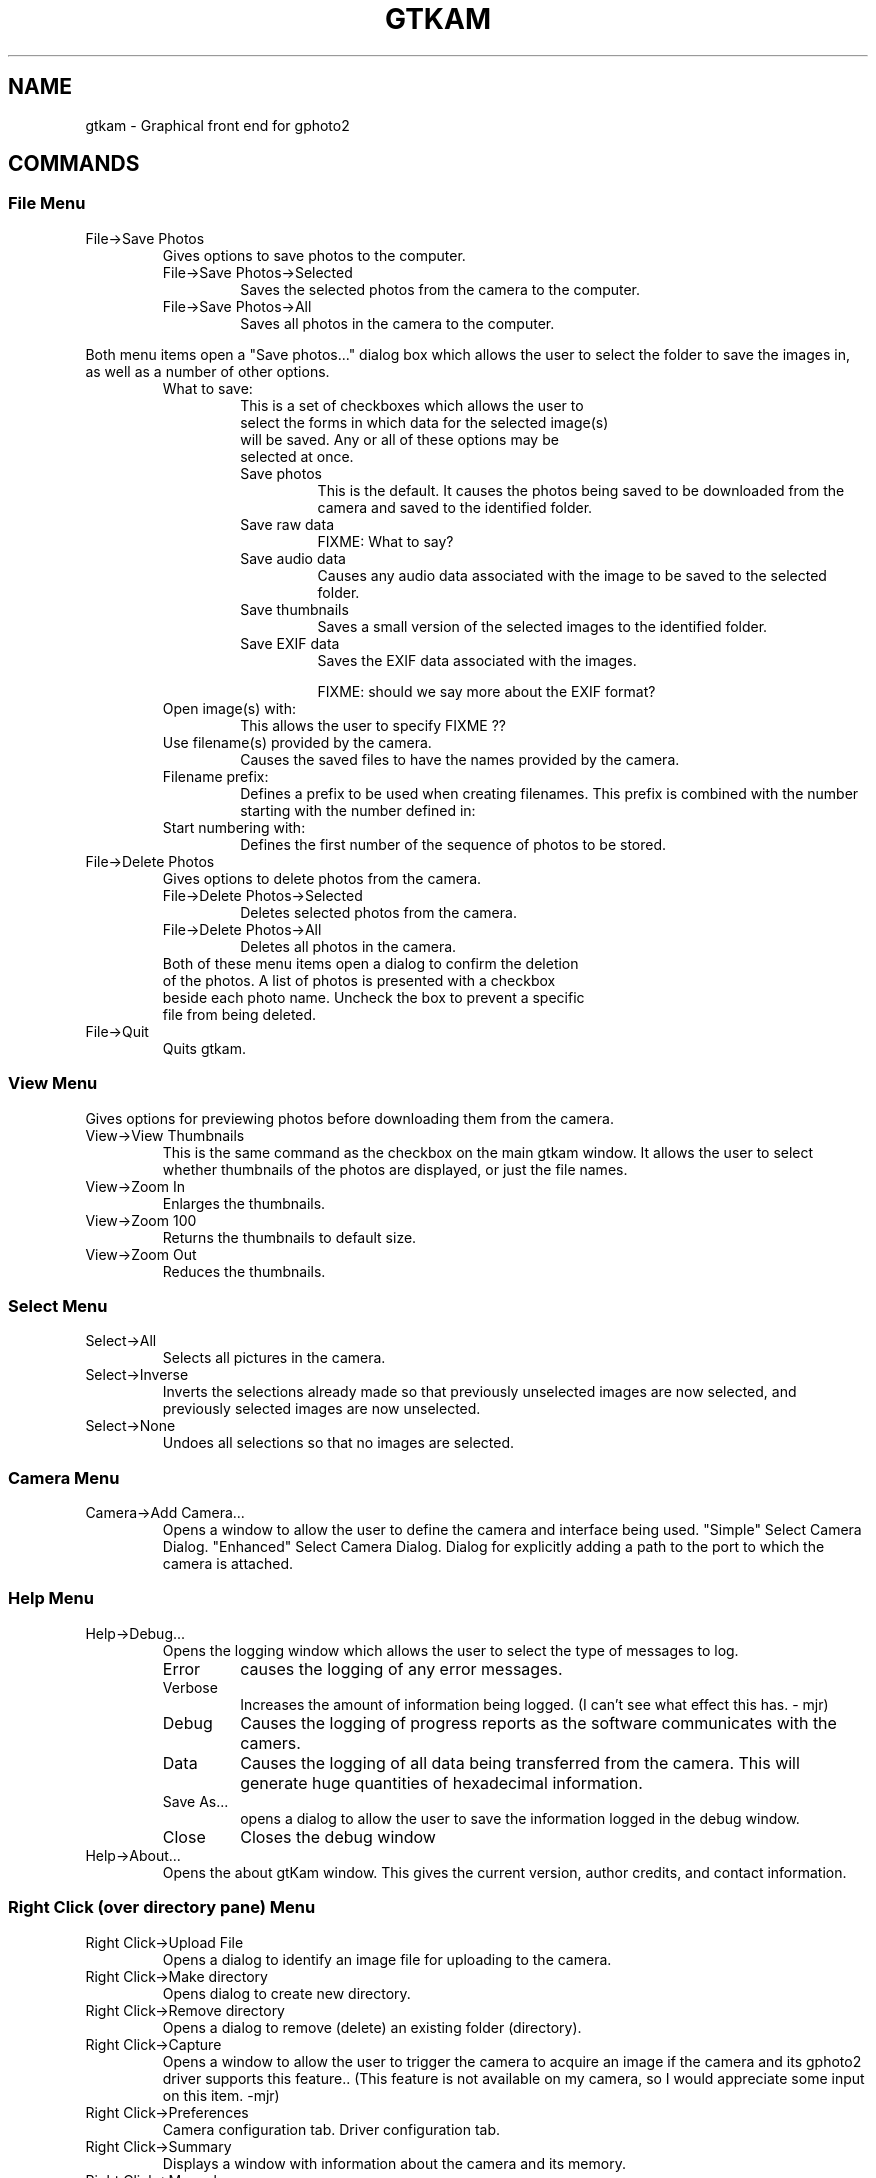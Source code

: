 .\"Generated by db2man.xsl. Don't modify this, modify the source.
.de Sh \" Subsection
.br
.if t .Sp
.ne 5
.PP
\fB\\$1\fR
.PP
..
.de Sp \" Vertical space (when we can't use .PP)
.if t .sp .5v
.if n .sp
..
.de Ip \" List item
.br
.ie \\n(.$>=3 .ne \\$3
.el .ne 3
.IP "\\$1" \\$2
..
.TH "GTKAM" 1 "August 2002" "" ""
.SH NAME
gtkam \- Graphical front end for gphoto2
.SH "COMMANDS"

.SS "File Menu"

.TP
File->Save Photos
Gives options to save photos to the computer.


.RS

.TP
File->Save Photos->Selected
Saves the selected photos from the camera to the computer.

.TP
File->Save Photos->All
Saves all photos in the camera to the computer.

.RE
Both menu items open a "Save photos..." dialog box which allows the user to select the folder to save the images in, as well as a number of other options.

.RS

.TP
What to save:

.RS

.TP

This is a set of checkboxes which allows the user to select the forms in which data for the selected image(s) will be saved. Any or all of these options may be selected at once.

.TP
Save photos
This is the default. It causes the photos being saved to be downloaded from the camera and saved to the identified folder.

.TP
Save raw data
FIXME: What to say?

.TP
Save audio data
Causes any audio data associated with the image to be saved to the selected folder.

.TP
Save thumbnails
Saves a small version of the selected images to the identified folder.

.TP
Save EXIF data
Saves the EXIF data associated with the images.

FIXME: should we say more about the EXIF format?

.RE

.TP
Open image(s) with:
This allows the user to specify FIXME ??

.TP
Use filename(s) provided by the camera.
Causes the saved files to have the names provided by the camera.

.TP
Filename prefix:
Defines a prefix to be used when creating filenames. This prefix is combined with the number starting with the number defined in:

.TP
Start numbering with:
Defines the first number of the sequence of photos to be stored.

.RE

.TP
File->Delete Photos
Gives options to delete photos from the camera.

.RS

.TP
File->Delete Photos->Selected
Deletes selected photos from the camera.

.TP
File->Delete Photos->All
Deletes all photos in the camera.

.TP

Both of these menu items open a dialog to confirm the deletion of the photos. A list of photos is presented with a checkbox beside each photo name. Uncheck the box to prevent a specific file from being deleted.

.RE

.TP
File->Quit
Quits gtkam.

.SS "View Menu"

.PP
Gives options for previewing photos before downloading them from the camera.

.TP
View->View Thumbnails
This is the same command as the checkbox on the main gtkam window. It allows the user to select whether thumbnails of the photos are displayed, or just the file names.

.TP
View->Zoom In
Enlarges the thumbnails.

.TP
View->Zoom 100
Returns the thumbnails to default size.

.TP
View->Zoom Out
Reduces the thumbnails.

.SS "Select Menu"

.TP
Select->All
Selects all pictures in the camera.

.TP
Select->Inverse
Inverts the selections already made so that previously unselected images are now selected, and previously selected images are now unselected.

.TP
Select->None
Undoes all selections so that no images are selected.

.SS "Camera Menu"

.TP
Camera->Add Camera...
Opens a window to allow the user to define the camera and interface being used.
"Simple" Select Camera Dialog.
"Enhanced" Select Camera Dialog.
Dialog for explicitly adding a path to the port to which the camera is attached.

.SS "Help Menu"

.TP
Help->Debug...
Opens the logging window which allows the user to select the type of messages to log.

.RS

.TP
Error
causes the logging of any error messages.

.TP
Verbose
Increases the amount of information being logged. (I can't see what effect this has. \- mjr)

.TP
Debug
Causes the logging of progress reports as the software communicates with the camers.

.TP
Data
Causes the logging of all data being transferred from the camera. This will generate huge quantities of hexadecimal information.

.TP
Save As...
opens a dialog to allow the user to save the information logged in the debug window.

.TP
Close
Closes the debug window

.RE

.TP
Help->About...
Opens the about gtKam window. This gives the current version, author credits, and contact information.

.SS "Right Click (over directory pane) Menu"

.TP
Right Click->Upload File
Opens a dialog to identify an image file for uploading to the camera.

.TP
Right Click->Make directory
Opens dialog to create new directory.

.TP
Right Click->Remove directory
Opens a dialog to remove (delete) an existing folder (directory).

.TP
Right Click->Capture
Opens a window to allow the user to trigger the camera to acquire an image if the camera and its gphoto2 driver supports this feature.. (This feature is not available on my camera, so I would appreciate some input on this item. \-mjr)

.TP
Right Click->Preferences
Camera configuration tab.
Driver configuration tab.

.TP
Right Click->Summary
Displays a window with information about the camera and its memory.

.TP
Right Click->Manual
I'm not sure what this should contain. Anyone? \- mjr
FIXME: need useful image

.TP
Right Click->About
Displays a window with information about the camera driver and its authors.

This should include contact information for the maintainers of the drivers for your camera.

.TP
Right Click->Select Camera
Opens the Add Camera dialog.

.TP
Right Click->Remove Camera
Removes the camera from the directory pane.

.SS "Right Click (over list pane) Menu"

.TP
Right Click->View with...->Built\-in viewer
Downloads the image under the cursor and displays it in a new window. The window automatically resizes the image to fill the window.

.TP
Right Click->Info
Presents file name, type, size, date and permissions information about the image under the cursor.

.TP
Right Click->Save
Downloads the image under the cursor and opens a dialog to allow it to be saved to the computer.

.TP
Right Click->Delete
Opens a dialog to allow the user to delete the image under the cursor.

.SH AUTHOR
The gPhoto2 Team.
.br
Man page edited by Michael J. Rensing <michael.rensing@shaw.ca>.

